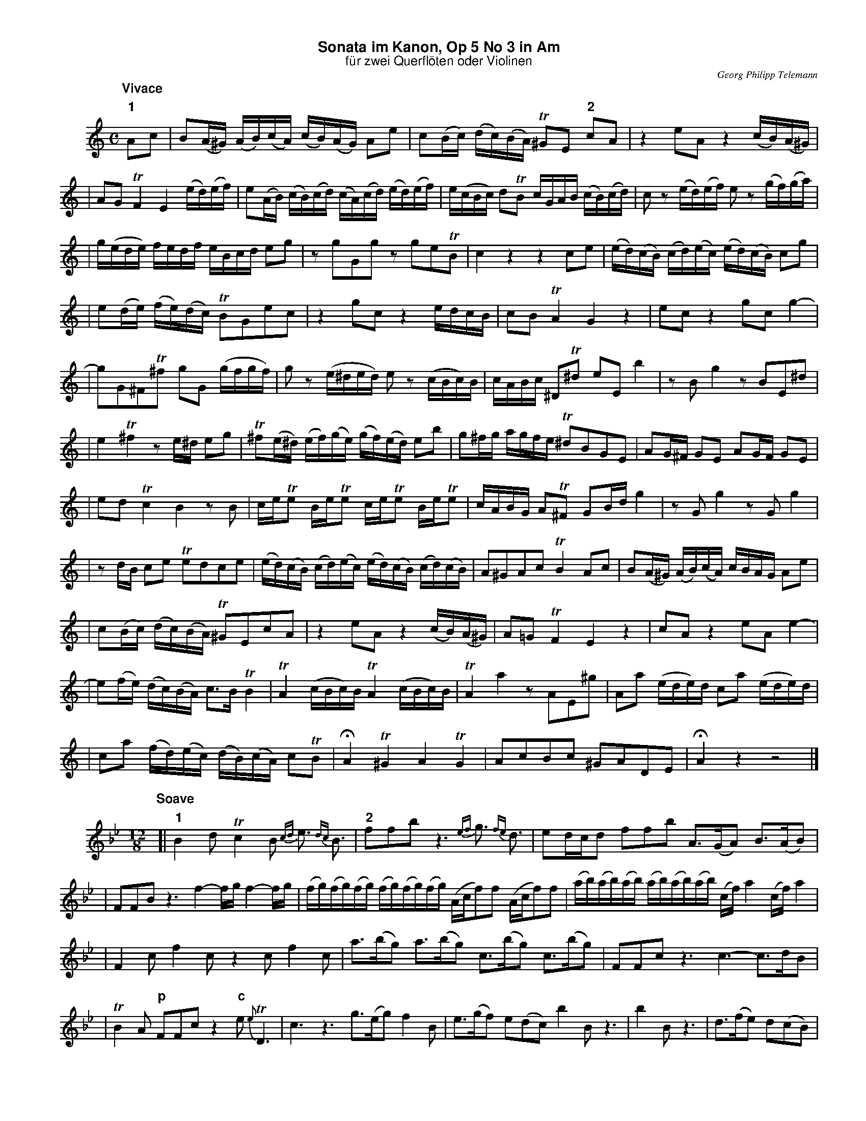%%scale         0.65
%%landscape     0
%%staffwidth    18.6cm
%%lineskipfac   1.1
%%staffsep      40
%%systemsep     40
%%titleleft     no
%%maxshrink     1.0
%%topspace      0.00cm
%%titlespace    0.00cm
%%subtitlespace 0.00cm
%%composerspace 0.00cm
%%musicspace    0.00cm
%%partsspace    0.20cm
%%titlefont     Helvetica-bold 16
%%subtitlefont  Helvetica 14
%%composerfont  Times-Italic   11
%%partsfont     Helvetica-Bold 14
%%barlabelfont  Helvetica-Bold 16 box
%%vocalfont     Helvetica-Bold 14
%%gchordfont    Helvetica-Bold 14
%%textfont      Times-Roman    12
%%wordsfont     Times-Roman    12
%%botmargin     0.50cm
%%leftmargin    1.50cm
%%indent        1.00cm

X: 1
T: Sonata im Kanon, Op 5 No 3 in Am
T: f\"ur zwei Querfl\"oten oder Violinen
C: Georg Philipp Telemann
Z: John Chambers <jc@trillian.mit.edu>
M: C
L: 1/16
N: (1) Second may omit the repeat to exchange the lead.
K: Am
P: Vivace
"1"A2c2 | B2(A^G) (AB)(cA) (cB)(AG) A2e2 | c2(Bc) (dc)(BA) T^G2E2 "2"c2A2 | z4 e2A2 z4 (cB)(A^G) |
| A2G2 TF4 E4 (ed)(ef) | e2(AB) (cB)(cd) (cA)(cd) (ed)(ef) | e(cBc) d2TB2 cGAB (cB)(cd) | c2z2 (ed)(ef) e2z2 (gf)(ga) |
| g(ede) fedf eBcd e2g2 | z2g2G2g2 z2g2e2TB2 | c4 z4 z4 c2e2 | (ed)(cB) (cd)(ec) (ed)(cB) c2g2 |
| e2(de) (fe)(dc) TB2G2e2c2 | z4 g2c2 z4 edcB | c2B2 TA4 G4 z4 | e2c2 z4 g2c2 g4- |
| g2G2^F2T^f2 g2G2 (gfgf) | g2z2 (e^ded) e2z2 (cBc)B | cABc ^D2T^d2 e2E2 b4 | z2B2 g4 z2B2E2^d2 |
| e4 T^f4 z2e^d e2g2 | T^f2(e^d) (ef)(ge) (gf)(ed) e2b2 | g2^fg agfe T^d2B2G2E2 | A2G^F G2E2 A2GF G2E2 |
| e2d2 Tc4 B4 z2B2 | ceTe2 BeTe2 ceTe2 BeTe2 | cABG A2T^F2 G2Bd g4 | z2G2 g4 z2G2 g4 |
| z2dB c2e2 Te2d2c2e2 | (ed)(cB) (cd)(ec) (ed)(cB) (cd)(cB) | A2^G2A2c2 TB4 A2c2 | B2(A^G) (AB)(cA) cBAG A2e2 |
| c2(Bc) (dc)(BA) T^G2E2c2A2 | z4 e2A2 z4 (cB)(A^G) | A2=G2 TF4 E4 z4 | c2A2 z4 e2A2 e4- |
| e2(fe) (dc)(BA) c3B TB4 | TA4 (cBc)B TA4 (cBc)B | TA4 a4 z2A2E2^g2 | A2a2 (ede)d c2a2 (ede)d |
| c2a2 (fd)(ec) (dB)(cA) c2TB2 | HA4 T^G4 A4 TG4 | A2c2B2c2 ^G2A2D2E2 | HA4 z4 z8 |]
T:
P: Soave
M: 12/8
L: 1/16
K: Bb
[| "1"B4d2 Tc4B2 {cd}e3 {dc}B3 | "2"f2f2b2 z6 {ef}g3 {fe}d3 | e2dcd2 f2f2b2 A3(GA2) B3(AB2) |
| F2F2B2 z6 f4-fg f4-fg | (fg)(fg)(fg) (fg)(fg)(fg) (Acf2)f2 (Acf2)f2 | (ab)(ab)(ab) (ab)(ab)(ab) (cf)a4 (cf)a4 |
| F4c2 f4c2 z4c2 f4c2 | a3(bg2) a3(bg2) c3(bg2) c3(bg2) | F2F2c2 z6 c6- c3dB2 |
| TB4A2 "p"F2F2c2 z4"c"e2 {e}TD6 | c6 z6  g3(eg2) f4B2 | e3(gf2) e2(d2c2) b4B2 z6 | b4B2 z6 | d3(fe2) d2(c2B2) |
| G3(fe2) d3(ec2) B6 z6 | B6- B3(cA2) =E6 z6 | F2(Tf=e)f2 F2(Tf=e)f2 B4d TB6 | HA12- | A2G2D2 T=E6 | HF12 z12 |]
T:
P: Allegro assai
M: 3/8
L: 1/16
K: Am
[| "1"(f2e2)d2 | c2(Bc)A2 | "2"B2T^G4 | A4z2 | d2TB4 | c2cdec | f2e2d2 | e2efge | a2(a^g)(ab) |
| e4z2 | (f2e2)d2 | c2(Bc)A2 | B2T^G4 | A2(d2c2) | (f2e2)d2 | c2(Bc)A2 | B2E2^G2 | A4z2 |
| E2TB4 | c2A2a2 | g2(fe)(fg) | Te4f2 | e2(dcde) | c2G2B2 | c2f4 | Te4d2 | (ef/g/) A2TB2 | c2g2G2 |
|: "(1)"c2f4 | Te4d2 | (ef/g/) A2TB2 | c2g2G2 :| g2(fe)(de) | c4z2 | (Bd)c2B2 | (ce)d2c2 | (f2e2)d2 |
| c2(Bc)A2 | B2E2^G2 | A4z2 | d2TB4 | c2cdec | f2e2d2 | e2efge | a2(a^g)(ab) | e4z2 |
| (f2e2)d2 | c2(Bc)A2 | B2T^G4 | A2(d2c2) | (f2e2)d2 | c2(Bc)A2 | B2E2^G2 | A4z2 | z6 ||[K:A]
| c4f2 | e4a2 | e4d2 | (c2B2A2) | (G2F2E2) | A4c2 | B4d2 | (cA)e2z2 | (dB)E2z2 |
| A2(AG)(AF) | G2(dB)(AB) | c4f2 | e4a2 | e4d2 | (c2B2A2) | (G2F2E2) | A4c2 | B4d2 |
| (cA)e2z2 | (dB)E2z2 | A2(cB)(cA) | (Bf)(ed)(cB) | A4z2 | z6 | c4E2 | B4E2 | A2(GA)(BA) |
| G2(FG)(AG) | F4B2 | e4E2 | B4a2 | (g2f2e2) | (^d2c2B2) | b6 | a6 | (gfg2)e2 |
| (fef2)^d2 | e4c2 | B4A2 | (GFE2)A2 | G4c2 | B4f2 | e2^d2e2 | a6 | Tg6 | c4E2 | B4E2 |
| A2(GA)(BA) | G2(FG)(AG) | F4B2 | e4E2 | B4a2 | (g2f2e2) | (^d2c2B2) | b6 | a6 |
| (gfg2)e2 | (fef2)^d2 | e4z2 | (a6 | g4)=g2 | f4(=f2 | e2)d2c2 | d4^G2 | A4z ||[K:Am]
|(f2e2)d2 | c2(Bc)A2 | B2T^G4 | A4z2 | d2TB4 | c2cdec | f2e2d2 | e2efge | a2(a^g)(ab) |
| e4z2 | (f2e2)d2 | c2(Bc)A2 | B2T^G4 | A2(d2c2) | (f2e2)d2 | c2(Bc)A2 | B2E2^G2 | HA4z2 | E2(ed)(cB) | HA6 |]
